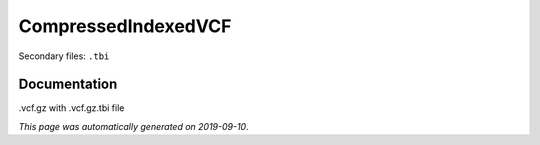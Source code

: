 
CompressedIndexedVCF
====================

Secondary files: ``.tbi``

Documentation
-------------

.vcf.gz with .vcf.gz.tbi file

*This page was automatically generated on 2019-09-10*.
